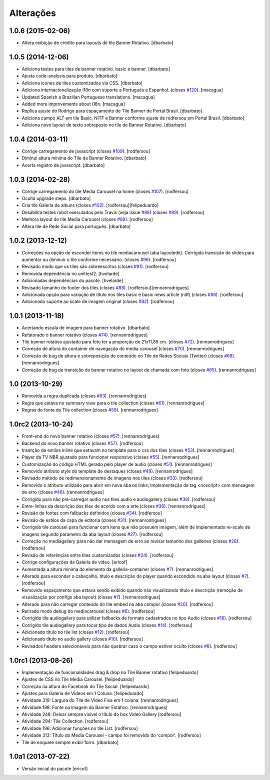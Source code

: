 Alterações
------------

1.0.6 (2015-02-06)
^^^^^^^^^^^^^^^^^^
* Altera exibição de crédito para layouts de tile Banner Rotativo.
  [dbarbato]


1.0.5 (2014-12-06)
^^^^^^^^^^^^^^^^^^
* Adiciona testes para tiles de banner rotativo, basic e banner.
  [dbarbato]
* Ajusta code-analysis para produto.
  [dbarbato]
* Adiciona icones de tiles customizados via CSS.
  [dbarbato]
* Adiciona internacionalização i18n com suporte a Português e Espanhol. (closes `#120`_).
  [macagua]
* Updated Spanish a Brazilian Portuguese translations.
  [macagua]
* Added more improvements about i18n.
  [macagua]
* Replica ajuste do Rodrigo para espaçamento de Tile Banner de Portal Brasil.
  [dbarbato]
* Adiciona campo ALT em tile Basic, NITF e Banner conforme ajuste de rodfersou em
  Portal Brasil.
  [dbarbato]
* Adiciona novo layout de texto sobreposto no tile de Banner Rotativo.
  [dbarbato]


1.0.4 (2014-03-11)
^^^^^^^^^^^^^^^^^^
* Corrige carregamento de javascript (closes `#109`_).
  [rodfersou]
* Diminui altura mínima do Tile de Banner Rotativo.
  [dbarbato]
* Acerta registro de javascript.
  [dbarbato]


1.0.3 (2014-02-28)
^^^^^^^^^^^^^^^^^^
* Corrige carregamento do tile Media Carousel na home (closes `#107`_).
  [rodfersou]
* Oculta upgrade steps.
  [dbarbato]
* Cria tile Galeria de albuns (closes `#102`_).
  [rodfersou][felipeduardo]
* Desabilita testes robot executados pelo Travis (veja issue `#98`_) (closes `#99`_).
  [rodfersou]
* Melhora layout do tile Media Carousel (closes `#99`_).
  [rodfersou]
* Altera tile de Rede Social para português.
  [dbarbato]


1.0.2 (2013-12-12)
^^^^^^^^^^^^^^^^^^
* Correções na opção de esconder items no tile mediacarousel (aba layoutedit). Corrigida
  transição de slides para aumentar ou diminuir o tile conforme necessário.
  (closes `#96`_).
  [rodfersou]
* Revisado modo que os tiles são sobreescritos (closes `#91`_).
  [rodfersou]
* Removida dependência no unittest2.
  [hvelarde]
* Adicionadas dependências do pacote.
  [hvelarde]
* Revisado tamanho do footer dos tiles (closes `#88`_).
  [rodfersou][rennanrodrigues]
* Adicionada opção para variação de título nos tiles basic e
  basic news article (nitf) (closes `#86`_).
  [rodfersou]
* Adicionado suporte ao scale de imagem original (closes `#82`_).
  [rodfersou]


1.0.1 (2013-11-18)
^^^^^^^^^^^^^^^^^^^
* Acertando escala de imagem para banner rotativo.
  [dbarbato]
* Refatorado o banner rotativo (closes `#74`_).
  [rennanrodrigues]
* Tile banner rotativo ajustado para foto ter a proporção de 21x11,85 cm. (closes `#72`_).
  [rennanrodrigues]
* Correção de altura do container de navegação do media carousel (closes `#70`_).
  [rennanrodrigues]
* Correção de bug de altura e sobreposição de conteúdo no Tile de Redes Sociais (Twitter)
  (closes `#68`_).
  [rennanrodrigues]
* Correção de bug de transição do banner rotativo no layout de chamada com foto
  (closes `#65`_).
  [rennanrodrigues]


1.0 (2013-10-29)
^^^^^^^^^^^^^^^^^^^
* Removida a regra duplicada (closes `#63`_).
  [rennanrodrigues]
* Regra que estava no summary view para o tile collection (closes `#61`_).
  [rennanrodrigues]
* Regras de fonte do Tile collection (closes `#59`_).
  [rennanrodrigues]


1.0rc2 (2013-10-24)
^^^^^^^^^^^^^^^^^^^
* Front-end do novo banner rotativo  (closes `#57`_).
  [rennanrodrigues]
* Backend do novo banner rotativo  (closes `#57`_).
  [rodfersou]
* Inserção de estilos inline que estavam no template para o css dos tiles
  (closes `#53`_).
  [rennanrodrigues]
* Player da TV NBR ajustado para funcionar responsivo (closes `#55`_).
  [rennanrodrigues]
* Customização do código HTML gerado pelo player de audio (closes `#51`_).
  [rennanrodrigues]
* Removido atributo style do template de destaques (closes `#49`_).
  [rennanrodrigues]
* Revisado método de redimensionamento de imagens nos tiles (closes `#33`_).
  [rodfersou]
* Removido o atributo utilizado para abrir em nova aba os links;
  Implementação da tag <noscript> com mensagem de erro
  (closes `#46`_). [rennanrodrigues]
* Corrigido para não pré-carregar audio nos tiles audio e audiogallery
  (closes `#38`_).
  [rodfersou]
* Entre-linhas da descrição dos tiles de acordo com a arte (closes `#36`_).
  [rennanrodrigues]
* Revisão de fontes com fallbacks definidos (closes `#34`_).
  [rodfersou]
* Revisão de estilos da capa de editoria (closes `#31`_).
  [rennanrodrigues]
* Corrigido tile carousel para funcionar com itens que não possuem imagem,
  além de implementado re-scale de imagens segundo parametro da aba
  layout (closes `#27`_).
  [rodfersou]
* Correção no mediagallery para não dar mensagem de erro ao revisar tamanho
  dos galleries (closes `#28`_).
  [rodfersou]
* Revisão de referências entre tiles customizados (closes `#24`_).
  [rodfersou]
* Corrige configurações da Galeria de video.
  [ericof]
* Aumentada a altura mínima do elemento da galleria-container (closes `#7`_).
  [rennanrodrigues]
* Alterado para esconder o cabeçalho, título e descrição do player quando
  escondido na aba layout (closes `#7`_).
  [rodfersou]
* Removido espaçamento que estava sendo exibido quando não visualizando título
  e descrição (remoção de visualização por configs aba layout) (closes `#7`_).
  [rennanrodrigues]
* Alterado para não carregar conteúdo do tile embed na aba compor (closes `#20`_).
  [rodfersou]
* Retirado modo debug do mediacarousel (closes `#6`_).
  [rodfersou]
* Corrigido tile audiogallery para utilizar fallbacks de formato cadastrados
  no tipo Audio (closes `#16`_).
  [rodfersou]
* Corrigido tile audiogallery para tocar tipo de dados Audio (closes `#14`_).
  [rodfersou]
* Adicionado título no tile list (closes `#12`_).
  [rodfersou]
* Adicionado título no audio gallery (closes `#10`_).
  [rodfersou]
* Revisados headers selecionáveis para não quebrar caso o campo estiver oculto
  (closes `#8`_).
  [rodfersou]

1.0rc1 (2013-08-26)
^^^^^^^^^^^^^^^^^^^
* Implementação de funcionalidades drag & drop no Tile Banner rotativo
  [felipeduardo]
* Ajustes de CSS no Tile Media Carousel.
  [felipeduardo]
* Correção na altura do Facebook do Tile Social.
  [felipeduardo]
* Ajustes para Galeria de Vídeos em 1 Coluna.
  [felipeduardo]
* Atividade 319: Largura do Tile de Vídeo Fixa em 1 coluna.
  [rennanrodrigues]
* Atividade 198: Fonte na imagem do Banner Estático.
  [rennanrodrigues]
* Atividade 248: Deixar sempre visível o título do box Video Gallery
  [rodfersou]
* Atividade 294: Tile Collection.
  [rodfersou]
* Atividade 196: Adicionar funções no tile List.
  [rodfersou]
* Atividade 313: Título do Media Carousel - campo foi removido do 'compor'.
  [rodfersou]
* Tile de enquete sempre exibir form.
  [dbarbato]


1.0a1 (2013-07-22)
^^^^^^^^^^^^^^^^^^
* Versão inicial do pacote
  [ericof]

.. _`#6`: https://github.com/plonegovbr/brasil.gov.tiles/issues/6
.. _`#7`: https://github.com/plonegovbr/brasil.gov.tiles/issues/7
.. _`#8`: https://github.com/plonegovbr/brasil.gov.tiles/issues/8
.. _`#10`: https://github.com/plonegovbr/brasil.gov.tiles/issues/10
.. _`#12`: https://github.com/plonegovbr/brasil.gov.tiles/issues/12
.. _`#14`: https://github.com/plonegovbr/brasil.gov.tiles/issues/14
.. _`#16`: https://github.com/plonegovbr/brasil.gov.tiles/issues/16
.. _`#20`: https://github.com/plonegovbr/brasil.gov.tiles/issues/20
.. _`#24`: https://github.com/plonegovbr/brasil.gov.tiles/issues/24
.. _`#27`: https://github.com/plonegovbr/brasil.gov.tiles/issues/27
.. _`#28`: https://github.com/plonegovbr/brasil.gov.tiles/issues/28
.. _`#31`: https://github.com/plonegovbr/brasil.gov.tiles/issues/31
.. _`#33`: https://github.com/plonegovbr/brasil.gov.tiles/issues/33
.. _`#34`: https://github.com/plonegovbr/brasil.gov.tiles/issues/34
.. _`#36`: https://github.com/plonegovbr/brasil.gov.tiles/issues/36
.. _`#38`: https://github.com/plonegovbr/brasil.gov.tiles/issues/38
.. _`#46`: https://github.com/plonegovbr/brasil.gov.tiles/issues/46
.. _`#49`: https://github.com/plonegovbr/brasil.gov.tiles/issues/49
.. _`#51`: https://github.com/plonegovbr/brasil.gov.tiles/issues/51
.. _`#53`: https://github.com/plonegovbr/brasil.gov.tiles/issues/53
.. _`#55`: https://github.com/plonegovbr/brasil.gov.tiles/issues/55
.. _`#57`: https://github.com/plonegovbr/brasil.gov.tiles/issues/57
.. _`#59`: https://github.com/plonegovbr/brasil.gov.tiles/issues/59
.. _`#61`: https://github.com/plonegovbr/brasil.gov.tiles/issues/61
.. _`#63`: https://github.com/plonegovbr/brasil.gov.tiles/issues/63
.. _`#65`: https://github.com/plonegovbr/brasil.gov.tiles/issues/65
.. _`#68`: https://github.com/plonegovbr/brasil.gov.tiles/issues/68
.. _`#70`: https://github.com/plonegovbr/brasil.gov.tiles/issues/70
.. _`#72`: https://github.com/plonegovbr/brasil.gov.tiles/issues/72
.. _`#74`: https://github.com/plonegovbr/brasil.gov.tiles/issues/74
.. _`#82`: https://github.com/plonegovbr/brasil.gov.tiles/issues/82
.. _`#86`: https://github.com/plonegovbr/brasil.gov.tiles/issues/86
.. _`#88`: https://github.com/plonegovbr/brasil.gov.tiles/issues/88
.. _`#91`: https://github.com/plonegovbr/brasil.gov.tiles/issues/91
.. _`#96`: https://github.com/plonegovbr/brasil.gov.tiles/issues/96
.. _`#99`: https://github.com/plonegovbr/brasil.gov.tiles/issues/99
.. _`#98`: https://github.com/plonegovbr/brasil.gov.tiles/issues/98
.. _`#102`: https://github.com/plonegovbr/brasil.gov.tiles/issues/102
.. _`#107`: https://github.com/plonegovbr/brasil.gov.tiles/issues/107
.. _`#109`: https://github.com/plonegovbr/brasil.gov.tiles/issues/109
.. _`#120`: https://github.com/plonegovbr/brasil.gov.tiles/issues/120
